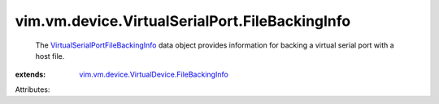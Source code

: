 .. _VirtualSerialPortFileBackingInfo: ../../../../vim/vm/device/VirtualSerialPort/FileBackingInfo.rst

.. _vim.vm.device.VirtualDevice.FileBackingInfo: ../../../../vim/vm/device/VirtualDevice/FileBackingInfo.rst


vim.vm.device.VirtualSerialPort.FileBackingInfo
===============================================
  The `VirtualSerialPortFileBackingInfo`_ data object provides information for backing a virtual serial port with a host file.
:extends: vim.vm.device.VirtualDevice.FileBackingInfo_

Attributes:
